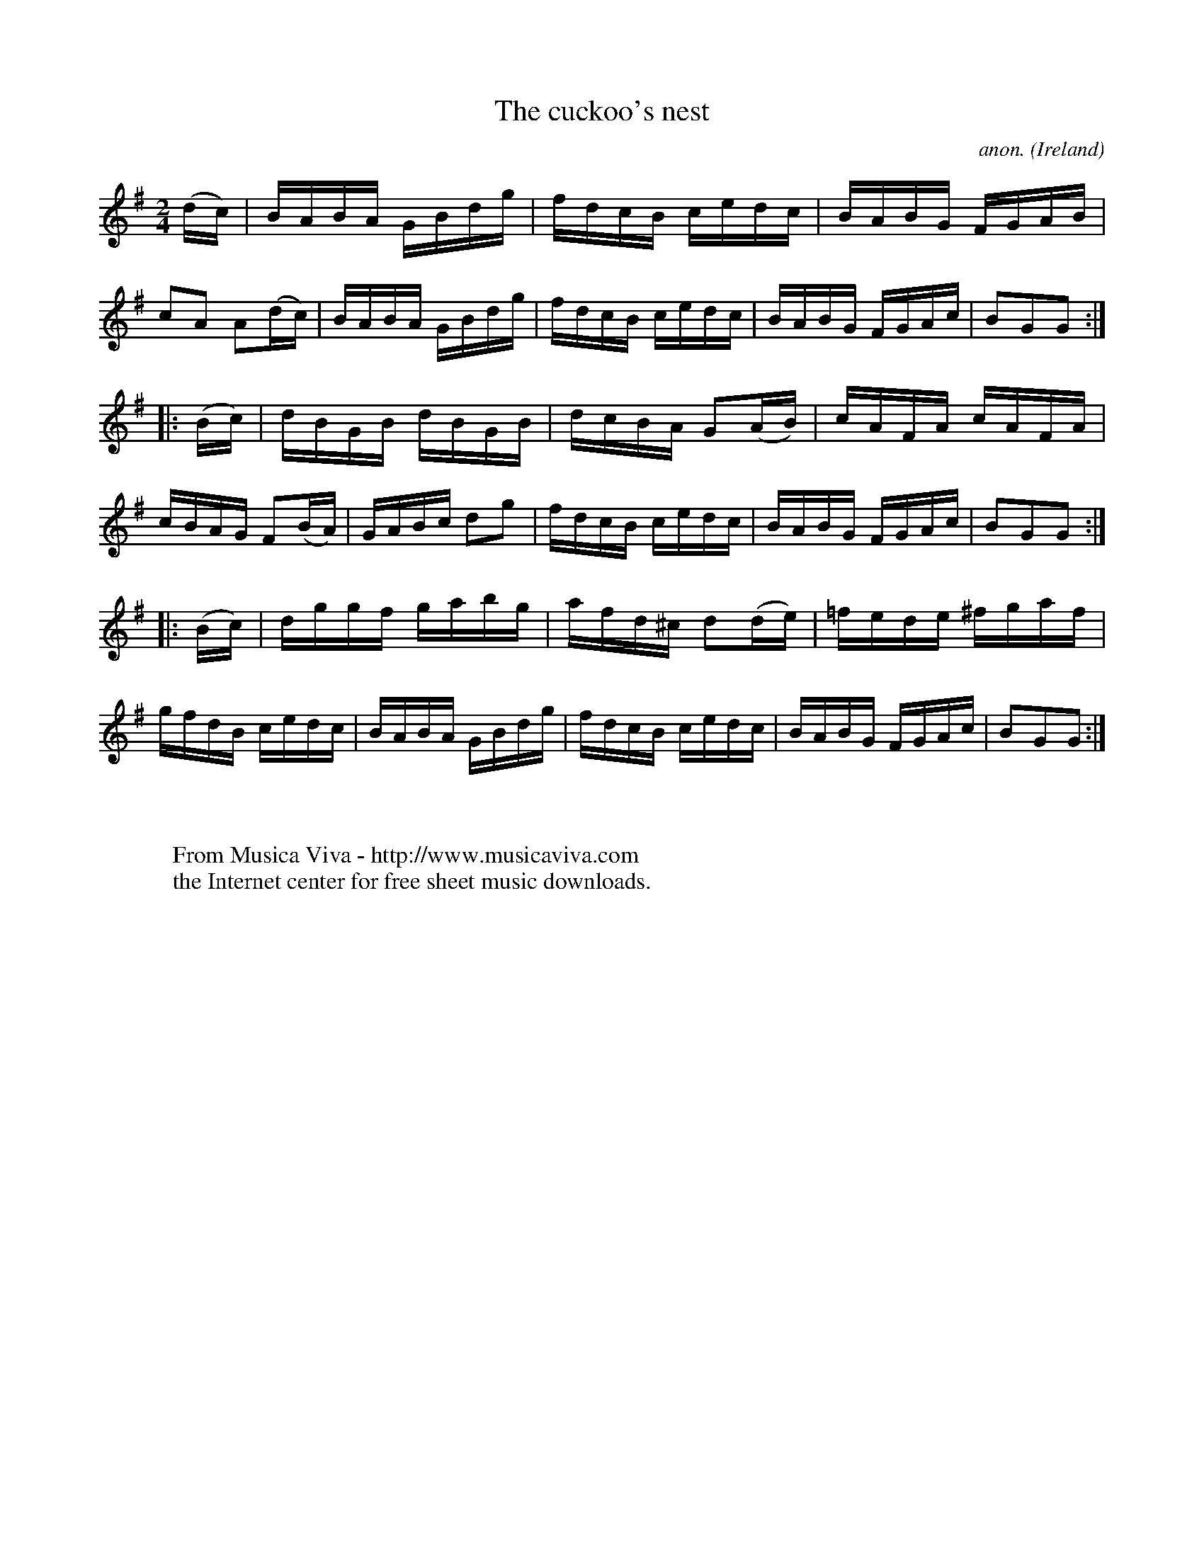 X:913
T:The cuckoo's nest
C:anon.
O:Ireland
B:Francis O'Neill: "The Dance Music of Ireland" (1907) no. 913
R:Hornpipe
Z:Transcribed by Frank Nordberg - http://www.musicaviva.com
F:http://www.musicaviva.com/abc/tunes/ireland/oneill-1001/0913/oneill-1001-0913-1.abc
M:2/4
L:1/16
K:G
(dc)|BABA GBdg|fdcB cedc|BABG FGAB|c2A2 A2(dc)|BABA GBdg|fdcB cedc|BABG FGAc|B2G2G2:|
|:(Bc)|dBGB dBGB|dcBA G2(AB)|cAFA cAFA|cBAG F2(BA)|GABc d2g2|fdcB cedc|BABG FGAc|B2G2G2:|
|:(Bc)|dggf gabg|afd^c d2(de)|=fede ^fgaf|gfdB cedc|BABA GBdg|fdcB cedc|BABG FGAc|B2G2G2:|
W:
W:
W:  From Musica Viva - http://www.musicaviva.com
W:  the Internet center for free sheet music downloads.
